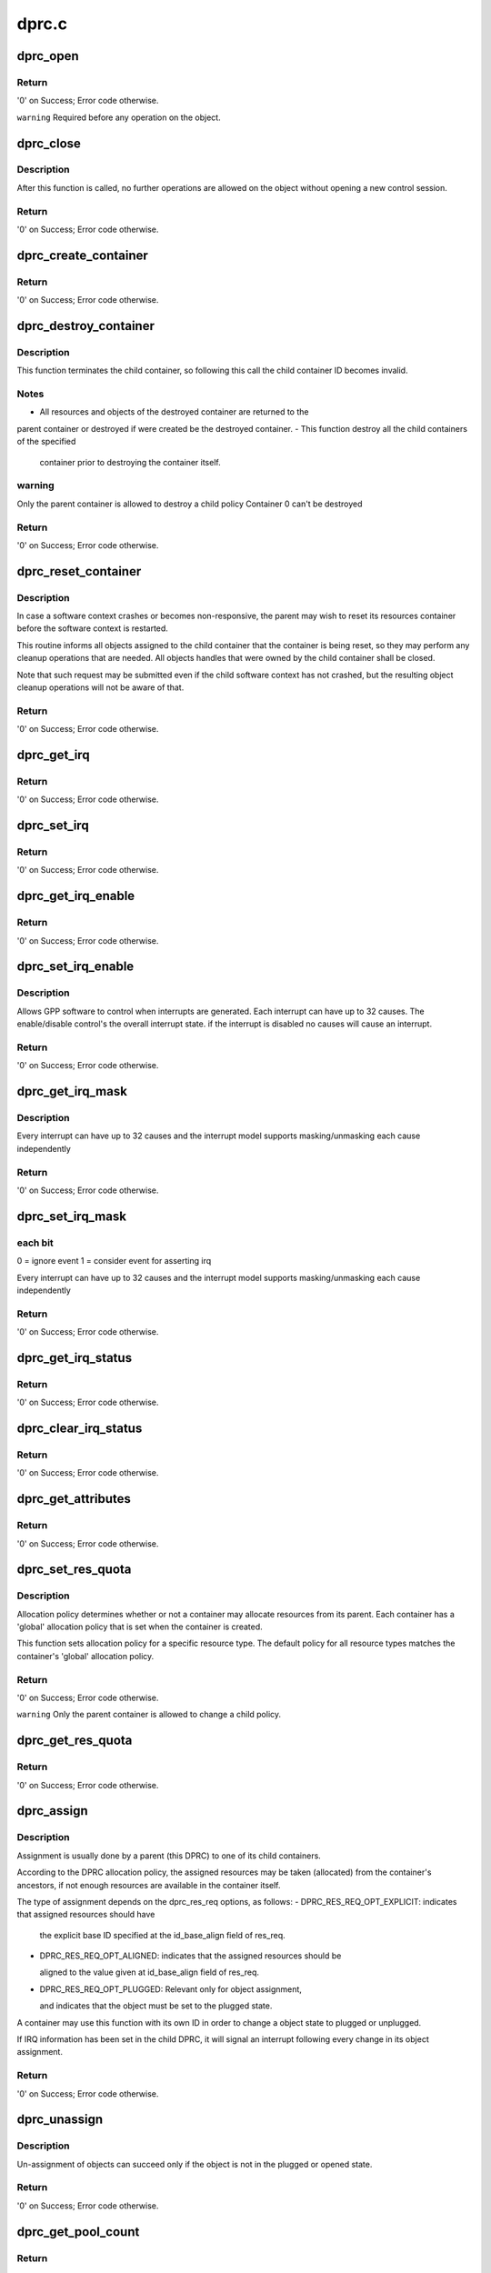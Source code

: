 .. -*- coding: utf-8; mode: rst -*-

======
dprc.c
======


.. _`dprc_open`:

dprc_open
=========

.. c:function:: int dprc_open (struct fsl_mc_io *mc_io, u32 cmd_flags, int container_id, u16 *token)

    Open DPRC object for use

    :param struct fsl_mc_io \*mc_io:
        Pointer to MC portal's I/O object

    :param u32 cmd_flags:
        Command flags; one or more of 'MC_CMD_FLAG_'

    :param int container_id:
        Container ID to open

    :param u16 \*token:
        Returned token of DPRC object



.. _`dprc_open.return`:

Return
------

'0' on Success; Error code otherwise.

``warning``        Required before any operation on the object.



.. _`dprc_close`:

dprc_close
==========

.. c:function:: int dprc_close (struct fsl_mc_io *mc_io, u32 cmd_flags, u16 token)

    Close the control session of the object

    :param struct fsl_mc_io \*mc_io:
        Pointer to MC portal's I/O object

    :param u32 cmd_flags:
        Command flags; one or more of 'MC_CMD_FLAG_'

    :param u16 token:
        Token of DPRC object



.. _`dprc_close.description`:

Description
-----------

After this function is called, no further operations are
allowed on the object without opening a new control session.



.. _`dprc_close.return`:

Return
------

'0' on Success; Error code otherwise.



.. _`dprc_create_container`:

dprc_create_container
=====================

.. c:function:: int dprc_create_container (struct fsl_mc_io *mc_io, u32 cmd_flags, u16 token, struct dprc_cfg *cfg, int *child_container_id, u64 *child_portal_offset)

    Create child container

    :param struct fsl_mc_io \*mc_io:
        Pointer to MC portal's I/O object

    :param u32 cmd_flags:
        Command flags; one or more of 'MC_CMD_FLAG_'

    :param u16 token:
        Token of DPRC object

    :param struct dprc_cfg \*cfg:
        Child container configuration

    :param int \*child_container_id:
        Returned child container ID

    :param u64 \*child_portal_offset:
        Returned child portal offset from MC portal base



.. _`dprc_create_container.return`:

Return
------

'0' on Success; Error code otherwise.



.. _`dprc_destroy_container`:

dprc_destroy_container
======================

.. c:function:: int dprc_destroy_container (struct fsl_mc_io *mc_io, u32 cmd_flags, u16 token, int child_container_id)

    Destroy child container.

    :param struct fsl_mc_io \*mc_io:
        Pointer to MC portal's I/O object

    :param u32 cmd_flags:
        Command flags; one or more of 'MC_CMD_FLAG_'

    :param u16 token:
        Token of DPRC object

    :param int child_container_id:
        ID of the container to destroy



.. _`dprc_destroy_container.description`:

Description
-----------

This function terminates the child container, so following this call the
child container ID becomes invalid.



.. _`dprc_destroy_container.notes`:

Notes
-----

- All resources and objects of the destroyed container are returned to the
parent container or destroyed if were created be the destroyed container.
- This function destroy all the child containers of the specified

  container prior to destroying the container itself.



.. _`dprc_destroy_container.warning`:

warning
-------

Only the parent container is allowed to destroy a child policy
Container 0 can't be destroyed



.. _`dprc_destroy_container.return`:

Return
------

'0' on Success; Error code otherwise.



.. _`dprc_reset_container`:

dprc_reset_container
====================

.. c:function:: int dprc_reset_container (struct fsl_mc_io *mc_io, u32 cmd_flags, u16 token, int child_container_id)

    Reset child container.

    :param struct fsl_mc_io \*mc_io:
        Pointer to MC portal's I/O object

    :param u32 cmd_flags:
        Command flags; one or more of 'MC_CMD_FLAG_'

    :param u16 token:
        Token of DPRC object

    :param int child_container_id:
        ID of the container to reset



.. _`dprc_reset_container.description`:

Description
-----------

In case a software context crashes or becomes non-responsive, the parent
may wish to reset its resources container before the software context is
restarted.

This routine informs all objects assigned to the child container that the
container is being reset, so they may perform any cleanup operations that are
needed. All objects handles that were owned by the child container shall be
closed.

Note that such request may be submitted even if the child software context
has not crashed, but the resulting object cleanup operations will not be
aware of that.



.. _`dprc_reset_container.return`:

Return
------

'0' on Success; Error code otherwise.



.. _`dprc_get_irq`:

dprc_get_irq
============

.. c:function:: int dprc_get_irq (struct fsl_mc_io *mc_io, u32 cmd_flags, u16 token, u8 irq_index, int *type, struct dprc_irq_cfg *irq_cfg)

    Get IRQ information from the DPRC.

    :param struct fsl_mc_io \*mc_io:
        Pointer to MC portal's I/O object

    :param u32 cmd_flags:
        Command flags; one or more of 'MC_CMD_FLAG_'

    :param u16 token:
        Token of DPRC object

    :param u8 irq_index:
        The interrupt index to configure

    :param int \*type:
        Interrupt type: 0 represents message interrupt
        type (both irq_addr and irq_val are valid)

    :param struct dprc_irq_cfg \*irq_cfg:
        IRQ attributes



.. _`dprc_get_irq.return`:

Return
------

'0' on Success; Error code otherwise.



.. _`dprc_set_irq`:

dprc_set_irq
============

.. c:function:: int dprc_set_irq (struct fsl_mc_io *mc_io, u32 cmd_flags, u16 token, u8 irq_index, struct dprc_irq_cfg *irq_cfg)

    Set IRQ information for the DPRC to trigger an interrupt.

    :param struct fsl_mc_io \*mc_io:
        Pointer to MC portal's I/O object

    :param u32 cmd_flags:
        Command flags; one or more of 'MC_CMD_FLAG_'

    :param u16 token:
        Token of DPRC object

    :param u8 irq_index:
        Identifies the interrupt index to configure

    :param struct dprc_irq_cfg \*irq_cfg:
        IRQ configuration



.. _`dprc_set_irq.return`:

Return
------

'0' on Success; Error code otherwise.



.. _`dprc_get_irq_enable`:

dprc_get_irq_enable
===================

.. c:function:: int dprc_get_irq_enable (struct fsl_mc_io *mc_io, u32 cmd_flags, u16 token, u8 irq_index, u8 *en)

    Get overall interrupt state.

    :param struct fsl_mc_io \*mc_io:
        Pointer to MC portal's I/O object

    :param u32 cmd_flags:
        Command flags; one or more of 'MC_CMD_FLAG_'

    :param u16 token:
        Token of DPRC object

    :param u8 irq_index:
        The interrupt index to configure

    :param u8 \*en:
        Returned interrupt state - enable = 1, disable = 0



.. _`dprc_get_irq_enable.return`:

Return
------

'0' on Success; Error code otherwise.



.. _`dprc_set_irq_enable`:

dprc_set_irq_enable
===================

.. c:function:: int dprc_set_irq_enable (struct fsl_mc_io *mc_io, u32 cmd_flags, u16 token, u8 irq_index, u8 en)

    Set overall interrupt state.

    :param struct fsl_mc_io \*mc_io:
        Pointer to MC portal's I/O object

    :param u32 cmd_flags:
        Command flags; one or more of 'MC_CMD_FLAG_'

    :param u16 token:
        Token of DPRC object

    :param u8 irq_index:
        The interrupt index to configure

    :param u8 en:
        Interrupt state - enable = 1, disable = 0



.. _`dprc_set_irq_enable.description`:

Description
-----------

Allows GPP software to control when interrupts are generated.
Each interrupt can have up to 32 causes.  The enable/disable control's the
overall interrupt state. if the interrupt is disabled no causes will cause
an interrupt.



.. _`dprc_set_irq_enable.return`:

Return
------

'0' on Success; Error code otherwise.



.. _`dprc_get_irq_mask`:

dprc_get_irq_mask
=================

.. c:function:: int dprc_get_irq_mask (struct fsl_mc_io *mc_io, u32 cmd_flags, u16 token, u8 irq_index, u32 *mask)

    Get interrupt mask.

    :param struct fsl_mc_io \*mc_io:
        Pointer to MC portal's I/O object

    :param u32 cmd_flags:
        Command flags; one or more of 'MC_CMD_FLAG_'

    :param u16 token:
        Token of DPRC object

    :param u8 irq_index:
        The interrupt index to configure

    :param u32 \*mask:
        Returned event mask to trigger interrupt



.. _`dprc_get_irq_mask.description`:

Description
-----------

Every interrupt can have up to 32 causes and the interrupt model supports
masking/unmasking each cause independently



.. _`dprc_get_irq_mask.return`:

Return
------

'0' on Success; Error code otherwise.



.. _`dprc_set_irq_mask`:

dprc_set_irq_mask
=================

.. c:function:: int dprc_set_irq_mask (struct fsl_mc_io *mc_io, u32 cmd_flags, u16 token, u8 irq_index, u32 mask)

    Set interrupt mask.

    :param struct fsl_mc_io \*mc_io:
        Pointer to MC portal's I/O object

    :param u32 cmd_flags:
        Command flags; one or more of 'MC_CMD_FLAG_'

    :param u16 token:
        Token of DPRC object

    :param u8 irq_index:
        The interrupt index to configure

    :param u32 mask:
        event mask to trigger interrupt;



.. _`dprc_set_irq_mask.each-bit`:

each bit
--------

0 = ignore event
1 = consider event for asserting irq

Every interrupt can have up to 32 causes and the interrupt model supports
masking/unmasking each cause independently



.. _`dprc_set_irq_mask.return`:

Return
------

'0' on Success; Error code otherwise.



.. _`dprc_get_irq_status`:

dprc_get_irq_status
===================

.. c:function:: int dprc_get_irq_status (struct fsl_mc_io *mc_io, u32 cmd_flags, u16 token, u8 irq_index, u32 *status)

    Get the current status of any pending interrupts.

    :param struct fsl_mc_io \*mc_io:
        Pointer to MC portal's I/O object

    :param u32 cmd_flags:
        Command flags; one or more of 'MC_CMD_FLAG_'

    :param u16 token:
        Token of DPRC object

    :param u8 irq_index:
        The interrupt index to configure

    :param u32 \*status:
        Returned interrupts status - one bit per cause:

                                0 = no interrupt pending
                                1 = interrupt pending



.. _`dprc_get_irq_status.return`:

Return
------

'0' on Success; Error code otherwise.



.. _`dprc_clear_irq_status`:

dprc_clear_irq_status
=====================

.. c:function:: int dprc_clear_irq_status (struct fsl_mc_io *mc_io, u32 cmd_flags, u16 token, u8 irq_index, u32 status)

    Clear a pending interrupt's status

    :param struct fsl_mc_io \*mc_io:
        Pointer to MC portal's I/O object

    :param u32 cmd_flags:
        Command flags; one or more of 'MC_CMD_FLAG_'

    :param u16 token:
        Token of DPRC object

    :param u8 irq_index:
        The interrupt index to configure

    :param u32 status:
        bits to clear (W1C) - one bit per cause:

                                                0 = don't change
                                                1 = clear status bit



.. _`dprc_clear_irq_status.return`:

Return
------

'0' on Success; Error code otherwise.



.. _`dprc_get_attributes`:

dprc_get_attributes
===================

.. c:function:: int dprc_get_attributes (struct fsl_mc_io *mc_io, u32 cmd_flags, u16 token, struct dprc_attributes *attr)

    Obtains container attributes

    :param struct fsl_mc_io \*mc_io:
        Pointer to MC portal's I/O object

    :param u32 cmd_flags:
        Command flags; one or more of 'MC_CMD_FLAG_'

    :param u16 token:
        Token of DPRC object
        ``attributes``        Returned container attributes

    :param struct dprc_attributes \*attr:

        *undescribed*



.. _`dprc_get_attributes.return`:

Return
------

'0' on Success; Error code otherwise.



.. _`dprc_set_res_quota`:

dprc_set_res_quota
==================

.. c:function:: int dprc_set_res_quota (struct fsl_mc_io *mc_io, u32 cmd_flags, u16 token, int child_container_id, char *type, u16 quota)

    Set allocation policy for a specific resource/object type in a child container

    :param struct fsl_mc_io \*mc_io:
        Pointer to MC portal's I/O object

    :param u32 cmd_flags:
        Command flags; one or more of 'MC_CMD_FLAG_'

    :param u16 token:
        Token of DPRC object

    :param int child_container_id:
        ID of the child container

    :param char \*type:
        Resource/object type

    :param u16 quota:
        Sets the maximum number of resources of        the selected type
        that the child container is allowed to allocate from its parent;
        when quota is set to -1, the policy is the same as container's
        general policy.



.. _`dprc_set_res_quota.description`:

Description
-----------

Allocation policy determines whether or not a container may allocate
resources from its parent. Each container has a 'global' allocation policy
that is set when the container is created.

This function sets allocation policy for a specific resource type.
The default policy for all resource types matches the container's 'global'
allocation policy.



.. _`dprc_set_res_quota.return`:

Return
------

'0' on Success; Error code otherwise.

``warning``        Only the parent container is allowed to change a child policy.



.. _`dprc_get_res_quota`:

dprc_get_res_quota
==================

.. c:function:: int dprc_get_res_quota (struct fsl_mc_io *mc_io, u32 cmd_flags, u16 token, int child_container_id, char *type, u16 *quota)

    Gets the allocation policy of a specific resource/object type in a child container

    :param struct fsl_mc_io \*mc_io:
        Pointer to MC portal's I/O object

    :param u32 cmd_flags:
        Command flags; one or more of 'MC_CMD_FLAG_'

    :param u16 token:
        Token of DPRC object
        ``child_container_id``\ ;        ID of the child container

    :param int child_container_id:

        *undescribed*

    :param char \*type:
        resource/object type

    :param u16 \*quota:
        Returnes the maximum number of resources of the selected type
        that the child container is allowed to allocate from the parent;
        when quota is set to -1, the policy is the same as container's
        general policy.



.. _`dprc_get_res_quota.return`:

Return
------

'0' on Success; Error code otherwise.



.. _`dprc_assign`:

dprc_assign
===========

.. c:function:: int dprc_assign (struct fsl_mc_io *mc_io, u32 cmd_flags, u16 token, int container_id, struct dprc_res_req *res_req)

    Assigns objects or resource to a child container.

    :param struct fsl_mc_io \*mc_io:
        Pointer to MC portal's I/O object

    :param u32 cmd_flags:
        Command flags; one or more of 'MC_CMD_FLAG_'

    :param u16 token:
        Token of DPRC object

    :param int container_id:
        ID of the child container

    :param struct dprc_res_req \*res_req:
        Describes the type and amount of resources to
        assign to the given container



.. _`dprc_assign.description`:

Description
-----------

Assignment is usually done by a parent (this DPRC) to one of its child
containers.

According to the DPRC allocation policy, the assigned resources may be taken
(allocated) from the container's ancestors, if not enough resources are
available in the container itself.

The type of assignment depends on the dprc_res_req options, as follows:
- DPRC_RES_REQ_OPT_EXPLICIT: indicates that assigned resources should have

  the explicit base ID specified at the id_base_align field of res_req.

- DPRC_RES_REQ_OPT_ALIGNED: indicates that the assigned resources should be

  aligned to the value given at id_base_align field of res_req.

- DPRC_RES_REQ_OPT_PLUGGED: Relevant only for object assignment,

  and indicates that the object must be set to the plugged state.

A container may use this function with its own ID in order to change a
object state to plugged or unplugged.

If IRQ information has been set in the child DPRC, it will signal an
interrupt following every change in its object assignment.



.. _`dprc_assign.return`:

Return
------

'0' on Success; Error code otherwise.



.. _`dprc_unassign`:

dprc_unassign
=============

.. c:function:: int dprc_unassign (struct fsl_mc_io *mc_io, u32 cmd_flags, u16 token, int child_container_id, struct dprc_res_req *res_req)

    Un-assigns objects or resources from a child container and moves them into this (parent) DPRC.

    :param struct fsl_mc_io \*mc_io:
        Pointer to MC portal's I/O object

    :param u32 cmd_flags:
        Command flags; one or more of 'MC_CMD_FLAG_'

    :param u16 token:
        Token of DPRC object

    :param int child_container_id:
        ID of the child container

    :param struct dprc_res_req \*res_req:
        Describes the type and amount of resources to un-assign from
        the child container



.. _`dprc_unassign.description`:

Description
-----------

Un-assignment of objects can succeed only if the object is not in the
plugged or opened state.



.. _`dprc_unassign.return`:

Return
------

'0' on Success; Error code otherwise.



.. _`dprc_get_pool_count`:

dprc_get_pool_count
===================

.. c:function:: int dprc_get_pool_count (struct fsl_mc_io *mc_io, u32 cmd_flags, u16 token, int *pool_count)

    Get the number of dprc's pools

    :param struct fsl_mc_io \*mc_io:
        Pointer to MC portal's I/O object

    :param u32 cmd_flags:
        Command flags; one or more of 'MC_CMD_FLAG_'

    :param u16 token:
        Token of DPRC object

    :param int \*pool_count:
        Returned number of resource pools in the dprc



.. _`dprc_get_pool_count.return`:

Return
------

'0' on Success; Error code otherwise.



.. _`dprc_get_pool`:

dprc_get_pool
=============

.. c:function:: int dprc_get_pool (struct fsl_mc_io *mc_io, u32 cmd_flags, u16 token, int pool_index, char *type)

    Get the type (string) of a certain dprc's pool

    :param struct fsl_mc_io \*mc_io:
        Pointer to MC portal's I/O object

    :param u32 cmd_flags:
        Command flags; one or more of 'MC_CMD_FLAG_'

    :param u16 token:
        Token of DPRC object
        ``pool_index``\ ;        Index of the pool to be queried (< pool_count)

    :param int pool_index:

        *undescribed*

    :param char \*type:
        The type of the pool



.. _`dprc_get_pool.description`:

Description
-----------

The pool types retrieved one by one by incrementing
pool_index up to (not including) the value of pool_count returned
from :c:func:`dprc_get_pool_count`. :c:func:`dprc_get_pool_count` must
be called prior to :c:func:`dprc_get_pool`.



.. _`dprc_get_pool.return`:

Return
------

'0' on Success; Error code otherwise.



.. _`dprc_get_obj_count`:

dprc_get_obj_count
==================

.. c:function:: int dprc_get_obj_count (struct fsl_mc_io *mc_io, u32 cmd_flags, u16 token, int *obj_count)

    Obtains the number of objects in the DPRC

    :param struct fsl_mc_io \*mc_io:
        Pointer to MC portal's I/O object

    :param u32 cmd_flags:
        Command flags; one or more of 'MC_CMD_FLAG_'

    :param u16 token:
        Token of DPRC object

    :param int \*obj_count:
        Number of objects assigned to the DPRC



.. _`dprc_get_obj_count.return`:

Return
------

'0' on Success; Error code otherwise.



.. _`dprc_get_obj`:

dprc_get_obj
============

.. c:function:: int dprc_get_obj (struct fsl_mc_io *mc_io, u32 cmd_flags, u16 token, int obj_index, struct dprc_obj_desc *obj_desc)

    Get general information on an object

    :param struct fsl_mc_io \*mc_io:
        Pointer to MC portal's I/O object

    :param u32 cmd_flags:
        Command flags; one or more of 'MC_CMD_FLAG_'

    :param u16 token:
        Token of DPRC object

    :param int obj_index:
        Index of the object to be queried (< obj_count)

    :param struct dprc_obj_desc \*obj_desc:
        Returns the requested object descriptor



.. _`dprc_get_obj.description`:

Description
-----------

The object descriptors are retrieved one by one by incrementing
obj_index up to (not including) the value of obj_count returned
from :c:func:`dprc_get_obj_count`. :c:func:`dprc_get_obj_count` must
be called prior to :c:func:`dprc_get_obj`.



.. _`dprc_get_obj.return`:

Return
------

'0' on Success; Error code otherwise.



.. _`dprc_get_obj_desc`:

dprc_get_obj_desc
=================

.. c:function:: int dprc_get_obj_desc (struct fsl_mc_io *mc_io, u32 cmd_flags, u16 token, char *obj_type, int obj_id, struct dprc_obj_desc *obj_desc)

    Get object descriptor.

    :param struct fsl_mc_io \*mc_io:
        Pointer to MC portal's I/O object

    :param u32 cmd_flags:
        Command flags; one or more of 'MC_CMD_FLAG_'

    :param u16 token:
        Token of DPRC object

    :param char \*obj_type:
        The type of the object to get its descriptor.

    :param int obj_id:
        The id of the object to get its descriptor

    :param struct dprc_obj_desc \*obj_desc:
        The returned descriptor to fill and return to the user



.. _`dprc_get_obj_desc.return`:

Return
------

'0' on Success; Error code otherwise.



.. _`dprc_set_obj_irq`:

dprc_set_obj_irq
================

.. c:function:: int dprc_set_obj_irq (struct fsl_mc_io *mc_io, u32 cmd_flags, u16 token, char *obj_type, int obj_id, u8 irq_index, struct dprc_irq_cfg *irq_cfg)

    Set IRQ information for object to trigger an interrupt.

    :param struct fsl_mc_io \*mc_io:
        Pointer to MC portal's I/O object

    :param u32 cmd_flags:
        Command flags; one or more of 'MC_CMD_FLAG_'

    :param u16 token:
        Token of DPRC object

    :param char \*obj_type:
        Type of the object to set its IRQ

    :param int obj_id:
        ID of the object to set its IRQ

    :param u8 irq_index:
        The interrupt index to configure

    :param struct dprc_irq_cfg \*irq_cfg:
        IRQ configuration



.. _`dprc_set_obj_irq.return`:

Return
------

'0' on Success; Error code otherwise.



.. _`dprc_get_obj_irq`:

dprc_get_obj_irq
================

.. c:function:: int dprc_get_obj_irq (struct fsl_mc_io *mc_io, u32 cmd_flags, u16 token, char *obj_type, int obj_id, u8 irq_index, int *type, struct dprc_irq_cfg *irq_cfg)

    Get IRQ information from object.

    :param struct fsl_mc_io \*mc_io:
        Pointer to MC portal's I/O object

    :param u32 cmd_flags:
        Command flags; one or more of 'MC_CMD_FLAG_'

    :param u16 token:
        Token of DPRC object

    :param char \*obj_type:
        Type od the object to get its IRQ

    :param int obj_id:
        ID of the object to get its IRQ

    :param u8 irq_index:
        The interrupt index to configure

    :param int \*type:
        Interrupt type: 0 represents message interrupt
        type (both irq_addr and irq_val are valid)

    :param struct dprc_irq_cfg \*irq_cfg:
        The returned IRQ attributes



.. _`dprc_get_obj_irq.return`:

Return
------

'0' on Success; Error code otherwise.



.. _`dprc_get_res_count`:

dprc_get_res_count
==================

.. c:function:: int dprc_get_res_count (struct fsl_mc_io *mc_io, u32 cmd_flags, u16 token, char *type, int *res_count)

    Obtains the number of free resources that are assigned to this container, by pool type

    :param struct fsl_mc_io \*mc_io:
        Pointer to MC portal's I/O object

    :param u32 cmd_flags:
        Command flags; one or more of 'MC_CMD_FLAG_'

    :param u16 token:
        Token of DPRC object

    :param char \*type:
        pool type

    :param int \*res_count:
        Returned number of free resources of the given
        resource type that are assigned to this DPRC



.. _`dprc_get_res_count.return`:

Return
------

'0' on Success; Error code otherwise.



.. _`dprc_get_res_ids`:

dprc_get_res_ids
================

.. c:function:: int dprc_get_res_ids (struct fsl_mc_io *mc_io, u32 cmd_flags, u16 token, char *type, struct dprc_res_ids_range_desc *range_desc)

    Obtains IDs of free resources in the container

    :param struct fsl_mc_io \*mc_io:
        Pointer to MC portal's I/O object

    :param u32 cmd_flags:
        Command flags; one or more of 'MC_CMD_FLAG_'

    :param u16 token:
        Token of DPRC object

    :param char \*type:
        pool type

    :param struct dprc_res_ids_range_desc \*range_desc:
        range descriptor



.. _`dprc_get_res_ids.return`:

Return
------

'0' on Success; Error code otherwise.



.. _`dprc_get_obj_region`:

dprc_get_obj_region
===================

.. c:function:: int dprc_get_obj_region (struct fsl_mc_io *mc_io, u32 cmd_flags, u16 token, char *obj_type, int obj_id, u8 region_index, struct dprc_region_desc *region_desc)

    Get region information for a specified object.

    :param struct fsl_mc_io \*mc_io:
        Pointer to MC portal's I/O object

    :param u32 cmd_flags:
        Command flags; one or more of 'MC_CMD_FLAG_'

    :param u16 token:
        Token of DPRC object
        ``obj_type``\ ;        Object type as returned in :c:func:`dprc_get_obj`

    :param char \*obj_type:

        *undescribed*

    :param int obj_id:
        Unique object instance as returned in :c:func:`dprc_get_obj`

    :param u8 region_index:
        The specific region to query

    :param struct dprc_region_desc \*region_desc:
        Returns the requested region descriptor



.. _`dprc_get_obj_region.return`:

Return
------

'0' on Success; Error code otherwise.



.. _`dprc_set_obj_label`:

dprc_set_obj_label
==================

.. c:function:: int dprc_set_obj_label (struct fsl_mc_io *mc_io, u32 cmd_flags, u16 token, char *obj_type, int obj_id, char *label)

    Set object label.

    :param struct fsl_mc_io \*mc_io:
        Pointer to MC portal's I/O object

    :param u32 cmd_flags:
        Command flags; one or more of 'MC_CMD_FLAG_'

    :param u16 token:
        Token of DPRC object

    :param char \*obj_type:
        Object's type

    :param int obj_id:
        Object's ID

    :param char \*label:
        The required label. The maximum length is 16 chars.



.. _`dprc_set_obj_label.return`:

Return
------

'0' on Success; Error code otherwise.



.. _`dprc_connect`:

dprc_connect
============

.. c:function:: int dprc_connect (struct fsl_mc_io *mc_io, u32 cmd_flags, u16 token, const struct dprc_endpoint *endpoint1, const struct dprc_endpoint *endpoint2, const struct dprc_connection_cfg *cfg)

    Connect two endpoints to create a network link between them

    :param struct fsl_mc_io \*mc_io:
        Pointer to MC portal's I/O object

    :param u32 cmd_flags:
        Command flags; one or more of 'MC_CMD_FLAG_'

    :param u16 token:
        Token of DPRC object

    :param const struct dprc_endpoint \*endpoint1:
        Endpoint 1 configuration parameters

    :param const struct dprc_endpoint \*endpoint2:
        Endpoint 2 configuration parameters

    :param const struct dprc_connection_cfg \*cfg:
        Connection configuration. The connection configuration is ignored for
        connections made to DPMAC objects, where rate is set according to
        MAC configuration.
        The committed rate is the guaranteed rate for the connection.
        The maximum rate is an upper limit allowed for the connection; it is
        expected to be equal or higher than the committed rate.
        When committed and maximum rates are both zero, the connection is set
        to "best effort" mode, having lower priority compared to connections
        with committed or maximum rates.



.. _`dprc_connect.return`:

Return
------

'0' on Success; Error code otherwise.



.. _`dprc_disconnect`:

dprc_disconnect
===============

.. c:function:: int dprc_disconnect (struct fsl_mc_io *mc_io, u32 cmd_flags, u16 token, const struct dprc_endpoint *endpoint)

    Disconnect one endpoint to remove its network connection

    :param struct fsl_mc_io \*mc_io:
        Pointer to MC portal's I/O object

    :param u32 cmd_flags:
        Command flags; one or more of 'MC_CMD_FLAG_'

    :param u16 token:
        Token of DPRC object

    :param const struct dprc_endpoint \*endpoint:
        Endpoint configuration parameters



.. _`dprc_disconnect.return`:

Return
------

'0' on Success; Error code otherwise.



.. _`dprc_get_connection`:

dprc_get_connection
===================

.. c:function:: int dprc_get_connection (struct fsl_mc_io *mc_io, u32 cmd_flags, u16 token, const struct dprc_endpoint *endpoint1, struct dprc_endpoint *endpoint2, int *state)

    Get connected endpoint and link status if connection exists.

    :param struct fsl_mc_io \*mc_io:
        Pointer to MC portal's I/O object

    :param u32 cmd_flags:
        Command flags; one or more of 'MC_CMD_FLAG_'

    :param u16 token:
        Token of DPRC object

    :param const struct dprc_endpoint \*endpoint1:
        Endpoint 1 configuration parameters

    :param struct dprc_endpoint \*endpoint2:
        Returned endpoint 2 configuration parameters

    :param int \*state:
        Returned link state: 1 - link is up, 0 - link is down



.. _`dprc_get_connection.return`:

Return
------

'0' on Success; -ENAVAIL if connection does not exist.


